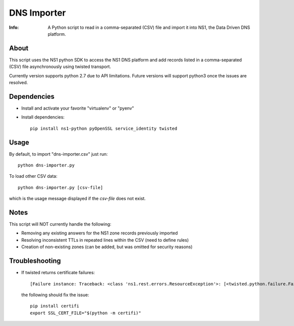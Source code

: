 ============
DNS Importer
============

:Info: A Python script to read in a comma-separated (CSV) file and import it into NS1, the Data Driven DNS platform.


About
=====

This script uses the NS1 python SDK to access the NS1 DNS platform and
add records listed in a comma-separated (CSV) file asynchronously
using twisted transport.

Currently version supports python 2.7 due to API limitations.
Future versions will support python3 once the issues are resolved.


Dependencies
============

* Install and activate your favorite "virtualenv" or "pyenv"
* Install dependencies:

  ::

    pip install ns1-python pyOpenSSL service_identity twisted


Usage
=====

By default, to import "dns-importer.csv" just run:

::

  python dns-importer.py

To load other CSV data:

::

  python dns-importer.py [csv-file]

which is the usage message displayed if the `csv-file` does not exist.


Notes
=====

This script will NOT currently handle the following:

* Removing any existing answers for the NS1 zone records previously imported
* Resolving inconsistent TTLs in repeated lines within the CSV (need to define rules)
* Creation of non-existing zones (can be added, but was omitted for security reasons)


Troubleshooting
===============

* If twisted returns certificate failures:

  ::

    [Failure instance: Traceback: <class 'ns1.rest.errors.ResourceException'>: [<twisted.python.failure.Failure OpenSSL.SSL.Error: [('SSL routines', 'tls_process_server_certificate', 'certificate verify failed')]>]

  the following should fix the issue:

  ::

    pip install certifi
    export SSL_CERT_FILE="$(python -m certifi)"
